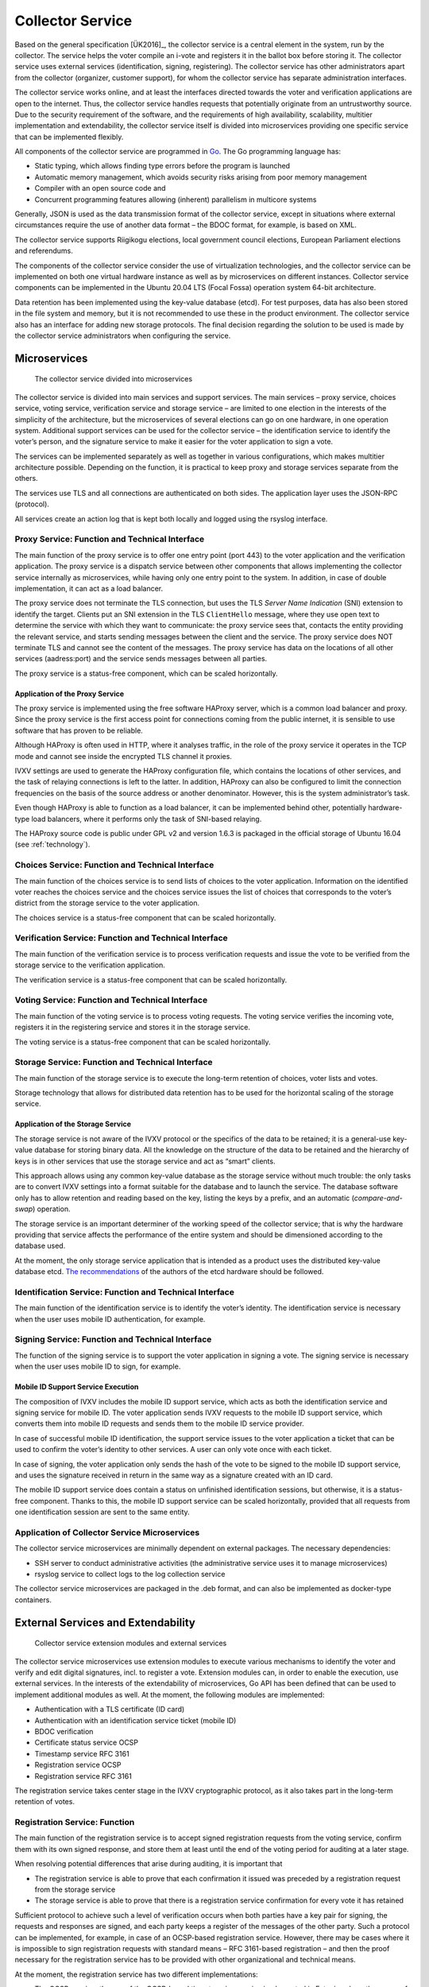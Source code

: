 ..  IVXV arhitecture

Collector Service
==================

Based on the general specification [ÜK2016]_, the collector service is a
central element in the system, run by the collector. The service helps the voter
compile an i-vote and registers it in the ballot box before storing it. The
collector service uses external services (identification, signing, registering).
The collector service has other administrators apart from the collector
(organizer, customer support), for whom the collector service has separate
administration interfaces.

The collector service works online, and at least the interfaces directed towards
the voter and verification applications are open to the internet. Thus, the
collector service handles requests that potentially originate from an
untrustworthy source. Due to the security requirement of the software, and the
requirements of high availability, scalability, multitier implementation and
extendability, the collector service itself is divided into microservices
providing one specific service that can be implemented flexibly.

All components of the collector service are programmed in `Go
<https://golang.org>`_. The Go programming language has:

- Static typing, which allows finding type errors before the program is launched
- Automatic memory management, which avoids security risks arising from poor
  memory management
- Compiler with an open source code and
- Concurrent programming features allowing (inherent) parallelism in multicore
  systems

Generally, JSON is used as the data transmission format of the collector
service, except in situations where external circumstances require the use of
another data format – the BDOC format, for example, is based on XML.

The collector service supports Riigikogu elections, local government council
elections, European Parliament elections and referendums.

The components of the collector service consider the use of virtualization
technologies, and the collector service can be implemented on both one virtual
hardware instance as well as by microservices on different instances.  Collector
service components can be implemented in the Ubuntu 20.04 LTS (Focal Fossa)
operation system 64-bit architecture.

Data retention has been implemented using the key-value database (etcd). For
test purposes, data has also been stored in the file system and memory, but it
is not recommended to use these in the product environment. The collector
service also has an interface for adding new storage protocols. The final
decision regarding the solution to be used is made by the collector service
administrators when configuring the service.

Microservices
-------------

.. figure:: model/collector_microservices.png

   The collector service divided into microservices

The collector service is divided into main services and support services. The
main services – proxy service, choices service, voting service, verification
service and storage service – are limited to one election in the interests of
the simplicity of the architecture, but the microservices of several elections
can go on one hardware, in one operation system. Additional support services can
be used for the collector service – the identification service to identify the
voter’s person, and the signature service to make it easier for the voter
application to sign a vote.

The services can be implemented separately as well as together in various
configurations, which makes multitier architecture possible. Depending on the
function, it is practical to keep proxy and storage services separate from the
others.

The services use TLS and all connections are authenticated on both sides. The
application layer uses the JSON-RPC (protocol).

All services create an action log that is kept both locally and logged using the
rsyslog interface.

Proxy Service: Function and Technical Interface
````````````````````````````````````````````````

The main function of the proxy service is to offer one entry point (port 443) to
the voter application and the verification application. The proxy service is a
dispatch service between other components that allows implementing the collector
service internally as microservices, while having only one entry point to the
system.  In addition, in case of double implementation, it can act as a load
balancer.

The proxy service does not terminate the TLS connection, but uses the TLS
*Server Name Indication* (SNI) extension to identify the target. Clients put an
SNI extension in the TLS ``ClientHello`` message, where they use open text to
determine the service with which they want to communicate: the proxy service
sees that, contacts the entity providing the relevant service, and starts
sending messages between the client and the service.  The proxy service does NOT
terminate TLS and cannot see the content of the messages.  The proxy service has
data on the locations of all other services (aadress:port) and the service sends
messages between all parties.

The proxy service is a status-free component, which can be scaled horizontally.

Application of the Proxy Service
''''''''''''''''''''''''''''''''
The proxy service is implemented using the free software HAProxy server, which
is a common load balancer and proxy. Since the proxy service is the first access
point for connections coming from the public internet, it is sensible to use
software that has proven to be reliable.

Although HAProxy is often used in HTTP, where it analyses traffic, in the role
of the proxy service it operates in the TCP mode and cannot see inside the
encrypted TLS channel it proxies.

IVXV settings are used to generate the HAProxy configuration file, which
contains the locations of other services, and the task of relaying connections
is left to the latter. In addition, HAProxy can also be configured to limit the
connection frequencies on the basis of the source address or another
denominator.  However, this is the system administrator’s task.

Even though HAProxy is able to function as a load balancer, it can be
implemented behind other, potentially hardware-type load balancers, where it
performs only the task of SNI-based relaying.

The HAProxy source code is public under GPL v2 and version 1.6.3 is packaged in
the official storage of Ubuntu 16.04 (see :ref:`technology`).


Choices Service: Function and Technical Interface
``````````````````````````````````````````````````
The main function of the choices service is to send lists of choices to the
voter application. Information on the identified voter reaches the choices
service and the choices service issues the list of choices that corresponds to
the voter’s district from the storage service to the voter application.

The choices service is a status-free component that can be scaled horizontally.

Verification Service: Function and Technical Interface
```````````````````````````````````````````````````````
The main function of the verification service is to process verification
requests and issue the vote to be verified from the storage service to the
verification application.

The verification service is a status-free component that can be scaled
horizontally.

Voting Service: Function and Technical Interface
````````````````````````````````````````````````
The main function of the voting service is to process voting requests. The
voting service verifies the incoming vote, registers it in the registering
service and stores it in the storage service.

The voting service is a status-free component that can be scaled horizontally.

Storage Service: Function and Technical Interface
`````````````````````````````````````````````````
The main function of the storage service is to execute the long-term retention
of choices, voter lists and votes.

Storage technology that allows for distributed data retention has to be used for
the horizontal scaling of the storage service.

Application of the Storage Service
''''''''''''''''''''''''''''''''''

The storage service is not aware of the IVXV protocol or the specifics of the
data to be retained; it is a general-use key-value database for storing binary
data. All the knowledge on the structure of the data to be retained and the
hierarchy of keys is in other services that use the storage service and act as
“smart” clients.

This approach allows using any common key-value database as the storage service
without much trouble: the only tasks are to convert IVXV settings into a format
suitable for the database and to launch the service. The database software only
has to allow retention and reading based on the key, listing the keys by a
prefix, and an automatic (*compare-and-swap*) operation.

The storage service is an important determiner of the working speed of the
collector service; that is why the hardware providing that service affects the
performance of the entire system and should be dimensioned according to the
database used.

At the moment, the only storage service application that is intended as a
product uses the distributed key-value database etcd. `The recommendations <https://coreos.com/etcd/docs/latest/op-guide/hardware.html>`_ of the
authors of the etcd hardware should be followed.

Identification Service: Function and Technical Interface
````````````````````````````````````````````````````````
The main function of the identification service is to identify the voter’s
identity.  The identification service is necessary when the user uses mobile ID
authentication, for example.

Signing Service: Function and Technical Interface
`````````````````````````````````````````````````
The function of the signing service is to support the voter application in
signing a vote.  The signing service is necessary when the user uses mobile ID
to sign, for example.

Mobile ID Support Service Execution
''''''''''''''''''''''''''''''''''''

The composition of IVXV includes the mobile ID support service, which acts as
both the identification service and signing service for mobile ID. The voter
application sends IVXV requests to the mobile ID support service, which converts
them into mobile ID requests and sends them to the mobile ID service provider.

In case of successful mobile ID identification, the support service issues to
the voter application a ticket that can be used to confirm the voter’s identity
to other services.  A user can only vote once with each ticket.

In case of signing, the voter application only sends the hash of the vote to be
signed to the mobile ID support service, and uses the signature received in
return in the same way as a signature created with an ID card.

The mobile ID support service does contain a status on unfinished identification
sessions, but otherwise, it is a status-free component. Thanks to this, the
mobile ID support service can be scaled horizontally, provided that all requests
from one identification session are sent to the same entity.

Application of Collector Service Microservices
``````````````````````````````````````````````
The collector service microservices are minimally dependent on external
packages. The necessary dependencies:

- SSH server to conduct administrative activities (the administrative service uses it to manage microservices)
- rsyslog service to collect logs to the log collection service

The collector service microservices are packaged in the .deb format, and can
also be implemented as docker-type containers.

External Services and Extendability
------------------------------------

.. figure:: model/collector_extension.png

   Collector service extension modules and external services

The collector service microservices use extension modules to execute various
mechanisms to identify the voter and verify and edit digital signatures, incl.
to register a vote. Extension modules can, in order to enable the execution, use
external services.  In the interests of the extendability of microservices, Go
API has been defined that can be used to implement additional modules as well.
At the moment, the following modules are implemented:

- Authentication with a TLS certificate (ID card)
- Authentication with an identification service ticket (mobile ID)
- BDOC verification
- Certificate status service OCSP
- Timestamp service RFC 3161
- Registration service OCSP
- Registration service RFC 3161

The registration service takes center stage in the IVXV cryptographic protocol,
as it also takes part in the long-term retention of votes.

Registration Service: Function
``````````````````````````````````````````````

The main function of the registration service is to accept signed registration
requests from the voting service, confirm them with its own signed response, and
store them at least until the end of the voting period for auditing at a later
stage.

When resolving potential differences that arise during auditing, it is important
that

- The registration service is able to prove that each confirmation it issued was
  preceded by a registration request from the storage service
- The storage service is able to prove that there is a registration service
  confirmation for every vote it has retained

Sufficient protocol to achieve such a level of verification occurs when both
parties have a key pair for signing, the requests and responses are signed, and
each party keeps a register of the messages of the other party. Such a protocol
can be implemented, for example, in case of an OCSP-based registration service.
However, there may be cases where it is impossible to sign registration requests
with standard means – RFC 3161-based registration – and then the proof necessary
for the registration service has to be provided with other organizational and
technical means.

At the moment, the registration service has two different implementations:

- The OCSP requires the use of the OCSP-based timestamping service implemented
  in Estonia, where the nonce of the signed OCSP request is the hash of the vote
  issued by the voting service. The request is signed using standard OCSP means
- The RFC 3161 component, in case of which, as a non-standard solution, the
  nonce of the timestamp request is the hash of the vote signed by the voting
  service


Adding Collector Service Extension Modules
``````````````````````````````````````````````

The API of the collector service defines six types of extension modules:

- Personal identification (Go package ``ivxv.ee/auth``, e.g. ``tls``),
- Deriving the voter identifier from the identified person certificate (Go
  package ``ivxv.ee/identity``, e.g. ``serialnumber``),
- Deriving the voter’s age from the identifier  (Go package ``ivxv.ee/age``,
  e.g. ``estpic``),
- Signed container verification  (Go package ``ivxv.ee/container``, e.g.
  ``bdoc``),
- Signature verification  (Go package ``ivxv.ee/q11n``, e.g. ``tspreg``) and
- Data retention protocol  (Go package ``ivxv.ee/storage``, e.g. ``etcd``).

To add a new module, a new module identifier has to be added to the module
package, as well as a module execution sub-package. At the initial loading of
the sub-package, the ``Register`` function of the module package has to be
invoked to register the module.

To use a new module, its identifier has to be added to the settings under the
relevant module type with the sub-module setting. The extension module is given
a configuration block referred to by its identifier, and the block will be
processed further within the module.

The module packages and the interfaces required from their modules are specified
in more detail in the document ``IVXV API``. In addition, there is at least one
application per module that can be used as an example.


Monitoring
-----------

.. figure:: model/monitoring.png

   Monitoring solution

Logging
````````

The log generated by each microservice is defined systematically based on the
protocol specification and the status diagram of service provision.
At a minimum, the following is logged:

* The fact of receiving each request and the start of processing

* Giving processing over to an external component

* The return of processing to the components

* End of processing the request and the result

* Going through additional important stages in the process status model

The following principles are adhered to when logging:

* The rsyslog service is used for logging; it only takes a millisecond to
  register the moment when a log message is written

* Once a session begins, the system generates a unique identifier that the
  client application uses for its requests when addressing the central system

* All log entries under one session contain the same session identifier

* The log entry can be uniquely identified

* For each logged message, the unique identifier allows identifying the location
  where the message was created in the monitored system

* The log entry is in the JSON schema format; for automatic monitoring,
  machine-readability is primary and human-readability secondary

* The information to be logged is sanitized (urlencode), and given a length
  limit (total length and by parameters)

* Information coming from outside the system perimeter is only logged in a sanitized
  form, only in the prescribed length

Since logging is done via rsyslog, it is possible to use the Guardtime module to
ensure the integrity of logs.


General Statistics
``````````````````

The statistics web interface is used to monitor the following statistics:

* The number of successfully collected votes / number of voters

* Voters by gender, age group, operation system and means of authentication

* Number of successfully verified votes/voters

* Repeat votes

* Voters by country based on their IP addresses


Detailed Statistics
```````````````````

Detailed statistics are aggregated based on logs using the SCCEIV log analyzer,
which analyses the action log of applications in relation to the predefined
profile, and allows performing session/error code-based analysis.

Detailed statistics are available using the HTTPS interface.


.. _kogumisteenuse-haldus:

Administration
--------------

The collector service administration is done using digitally signed
configuration packages.

The collector service provides two interfaces for loading configuration packages:

* Command line interface – the application verifies the signature, validates
  that the commands are in line with and match the collector service status. The
  command is implemented using a separate utility

* Web interface – sends the configuration package to the command line interface
  and returns to the user information on the result of the loading process. If the loading was
  successful, the configuration package is implemented automatically and is based
  on the same principles

The functions of the web interface are:

* Monitoring the status of the collector service microservices

* Managing election lists

* Displaying statistics on the progression of e-voting

* Managing the users of the administration service

* Displaying the collector service administration log

All commands sent to the application are kept – even the ones that were not
implemented. Faulty commands (those that cannot be validated) are not kept.

The collector service may perform the following actions automatically:

* Preparing stored votes, logs and settings for backup and archiving them in the backup service


Administration Service Components
`````````````````````````````````

.. figure:: model/management-service/management-service-components.png

   Collector service administration service components

#. **The administration web server** is an Apache server operating in the
   ``www-data`` rights of a system user, and its tasks are:

   #. Initial servicing of HTTPS requests from users:

      #. Proving the reliability of the administration service (TLS certificate)

      #. User authentication

   #. Serving generated webpages and data files from a data repository

   #. Filling a general background data request response with the data of the
      logged-in user (WSGI)

   #. Initial validation of uploaded commands and sending them to the
      administration daemon, and sending the administration daemon’s relevant
      responses to the client (WSGI)

#. **The administration daemon** is a web server operating in the ``ivxv-admin``
   admin rights of a user account and listening on the local (``localhost``)
   interface, and its tasks are:

   #. Validating the commands that are uploaded

   #. Directly applying the uploaded commands (user administration)

   #. Storing uploaded commands for later application (to apply settings and
      voting lists to the service)

   #. Proxy the downloading of the ballot box

#. **The agent daemon** is a web server operating in the ``ivxv-admin`` rights
   of a user account and its tasks are:

   #. Data collection and registration:

      #. The status of known microservices

      #. Downloading activity monitoring statistics

#. **The data repository** is a catalogue on the file system, where the
   administration service components keep the collected and generated data (for
   a more detailed specification, see the annexes to the ``IVXV collector
   service administration guide``)

External components with which the administration service comes into contact:

#. **Collector service subservices** - installation, configuration and status
   data collection is done via the agent daemon (SSH connection into the service
   machine)

#. **Monitoring server** - downloading general statistics data
   to display it in the administration service

.. figure:: model/management-service/upload-command.png

   Loading commands into the administration service


Collector Service Statuses
-----------------------------

The status of the collector service reflects the status of all the subservices
of the service, the status of the external services used, and the overall status
derived from the above. The administration service is responsible for
identifying the status of the collector service.

The overall situation statuses are:

#. **Not installed** - the status after the installation of the administration
   service until the installation of all subservices

#. **Installed** - all subservices are installed, technical settings have been
   applied, as well as the cryptokeys required for the operation of the service.
   Election settings have not been applied (but can be loaded into the
   administration service)

#. **Configured** - the collector service has been configured and is operational,
   it can be used to conduct voting and issue the ballot box

#. **Partial failure** - the collector service has been configured and is
   partially operational, some subservices are not operational, but it does not
   hinder the operation of the collector service

#. **Failure** - an important node of the collector service is not operational,
   it is impossible to provide the service as required

.. figure:: model/management-service/collector-status.png
   :scale: 50%

   Status diagram of the collector service. Statuses according to color: yellow
   – being configured, red – failure, green – operational


Statuses of the Subservices of the Collector Service
````````````````````````````````````````````````````

.. figure:: model/management-service/service-status.png
   :scale: 50%

   Status diagram of a subservice registered by the administration service.
   Statuses according to color: yellow – being configured, red – failure, green
   – operational


Changes in the Collector Service Status
```````````````````````````````````````

The status of the collector service can be monitored as of the successful
installation of the administration service, the original status is  **Not
installed**.


Not installed
'''''''''''''

The trust root and the technical configuration are applied to the collector
service:

#. The settings are loaded into the collector service

#. The subservices specified in the technical configuration are installed

#. The trust root and the technical configuration are applied to the subservices

If the configuration is applied successfully, the new status of the system is
**installed**.


Installed
'''''''''''

The collector service settings are applied to all subservices, but the election
settings are not applied.  Election settings are loaded into the administration
service and applied to the subservices.

If the election settings are applied successfully, the new system status is
**configured**.


Configured
'''''''''''

All subservices of the collector service are configured and operational.  The
administration service has fresh status reports from all subservices.  The
system can be used to conduct the voting and issue the ballot box.

If a failure is found in the system, the new status of the system is  **partial
failure**.

The system can never go from the status **configured** back to the statuses
**not installed** või **installed**, although if new subservices are added
(until they are **not installed/installed**), the relevant criteria would be
met.


Partial Failure
'''''''''''''''

The system is configured and partially operational, some doubled parts of the
system are not operational, but this does not keep the system from functioning.

If the failure worsens to the limit where the system is no longer able to
provide the service, the new status of the system will be **failure**. Once all
failures are eliminated, the new status of the system will be **configured**.


Failure
''''''''

A failure is identified in the configured system that prevents service provision.

Once the failures are eliminated to the point where the system can be used to
provide the service, the new status of the system will be **partial failure**.


Removed
''''''''

The service has been removed from the configuration.
